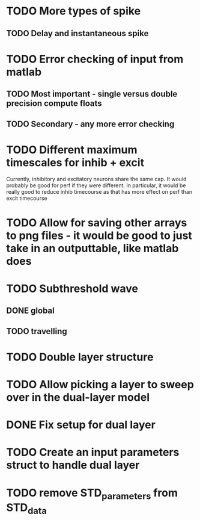 * TODO More types of spike
** TODO Delay and instantaneous spike
   
* TODO Error checking of input from matlab
** TODO Most important - single versus double precision compute floats
** TODO Secondary - any more error checking

* TODO Different maximum timescales for inhib + excit
  Currently, inhibitory and excitatory neurons share the same cap.
  It would probably be good for perf if they were different.
  In particular, it would be really good to reduce inhib timecourse
  as that has more effect on perf than excit timecourse

  
* TODO Allow for saving other arrays to png files - it would be good to just take in an outputtable, like matlab does
* TODO Subthreshold wave
** DONE global
   CLOSED: [2014-05-06 Tue 15:41]
** TODO travelling
   
* TODO Double layer structure
* TODO Allow picking a layer to sweep over in the dual-layer model
* DONE Fix setup for dual layer
  CLOSED: [2014-05-09 Fri 15:36]
* TODO Create an input parameters struct to handle dual layer

* TODO remove STD_parameters from STD_data
